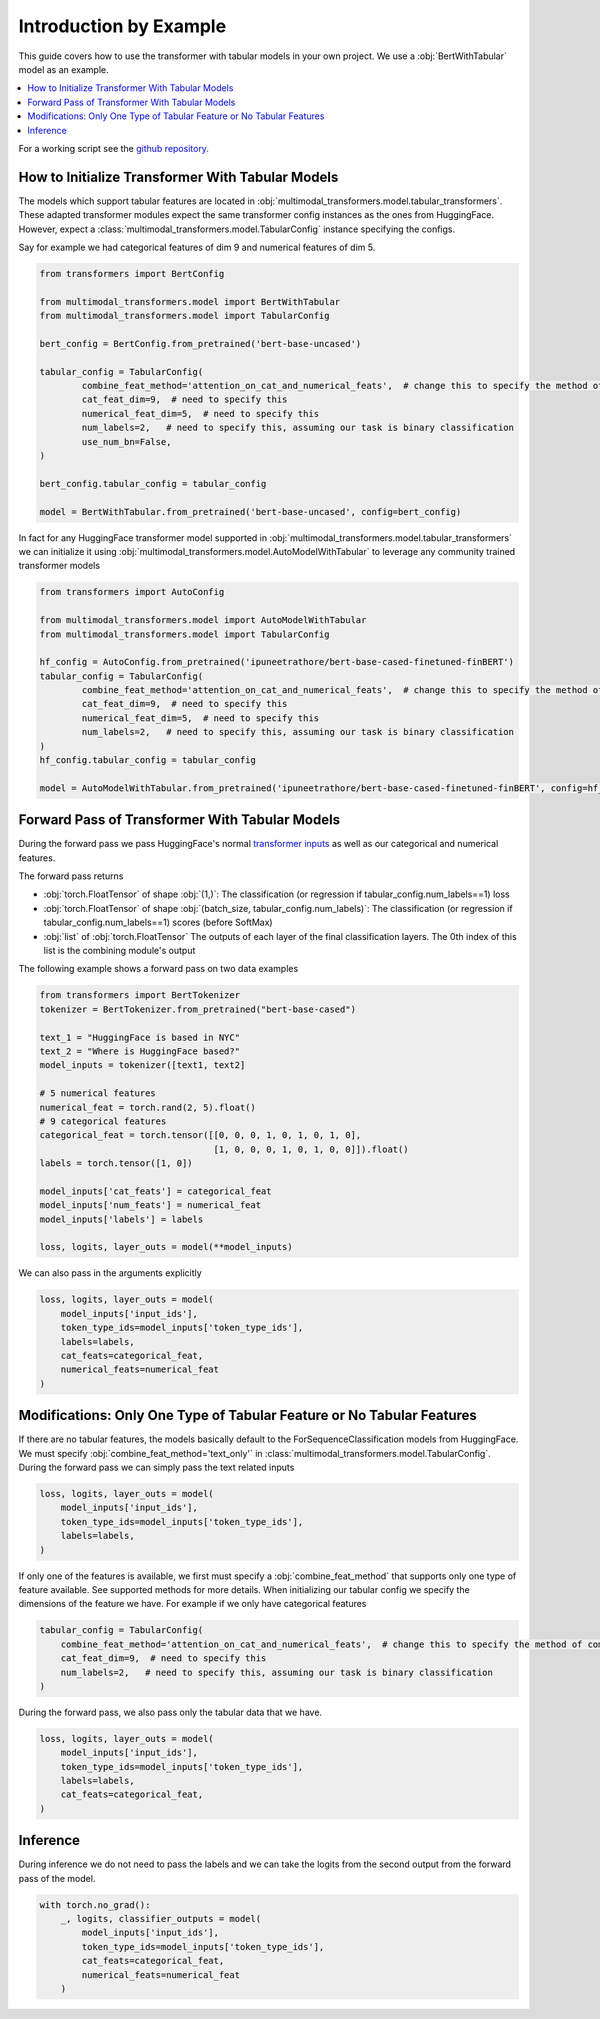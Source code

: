 Introduction by Example
=======================

This guide covers how to use the transformer with tabular models in your own project. We use a
:obj:`BertWithTabular` model as an example.

.. contents::
    :local:

For a working script see the `github repository. <https://github.com/georgianpartners/Multimodal-Toolkit>`_

How to Initialize Transformer With Tabular Models
---------------------------------------------------
The models which support tabular features are located in :obj:`multimodal_transformers.model.tabular_transformers`.
These adapted transformer modules expect the same transformer config instances as
the ones from HuggingFace. However, expect a :class:`multimodal_transformers.model.TabularConfig` instance specifying
the configs.

Say for example we had categorical features of dim 9 and numerical features of dim 5.

.. code-block:: python

    from transformers import BertConfig

    from multimodal_transformers.model import BertWithTabular
    from multimodal_transformers.model import TabularConfig

    bert_config = BertConfig.from_pretrained('bert-base-uncased')

    tabular_config = TabularConfig(
            combine_feat_method='attention_on_cat_and_numerical_feats',  # change this to specify the method of combining tabular data
            cat_feat_dim=9,  # need to specify this
            numerical_feat_dim=5,  # need to specify this
            num_labels=2,   # need to specify this, assuming our task is binary classification
            use_num_bn=False,
    )

    bert_config.tabular_config = tabular_config

    model = BertWithTabular.from_pretrained('bert-base-uncased', config=bert_config)


In fact for any HuggingFace transformer model supported in :obj:`multimodal_transformers.model.tabular_transformers` we
can initialize it using :obj:`multimodal_transformers.model.AutoModelWithTabular` to
leverage any community trained transformer models

.. code-block:: python

    from transformers import AutoConfig

    from multimodal_transformers.model import AutoModelWithTabular
    from multimodal_transformers.model import TabularConfig

    hf_config = AutoConfig.from_pretrained('ipuneetrathore/bert-base-cased-finetuned-finBERT')
    tabular_config = TabularConfig(
            combine_feat_method='attention_on_cat_and_numerical_feats',  # change this to specify the method of combining tabular data
            cat_feat_dim=9,  # need to specify this
            numerical_feat_dim=5,  # need to specify this
            num_labels=2,   # need to specify this, assuming our task is binary classification
    )
    hf_config.tabular_config = tabular_config

    model = AutoModelWithTabular.from_pretrained('ipuneetrathore/bert-base-cased-finetuned-finBERT', config=hf_config)


Forward Pass of Transformer With Tabular Models
----------------------------------------------

During the forward pass we pass HuggingFace's normal `transformer inputs <https://huggingface.co/transformers/glossary.html>`_
as well as our categorical and numerical features.

The forward pass returns

- :obj:`torch.FloatTensor` of shape :obj:`(1,)`: The classification (or regression if tabular_config.num_labels==1) loss
- :obj:`torch.FloatTensor` of shape :obj:`(batch_size, tabular_config.num_labels)`: The classification (or regression if tabular_config.num_labels==1) scores (before SoftMax)
- :obj:`list` of :obj:`torch.FloatTensor` The outputs of each layer of the final classification layers. The 0th index of this list is the
  combining module's output

The following example shows a forward pass on two data examples

.. code-block:: python

    from transformers import BertTokenizer
    tokenizer = BertTokenizer.from_pretrained("bert-base-cased")

    text_1 = "HuggingFace is based in NYC"
    text_2 = "Where is HuggingFace based?"
    model_inputs = tokenizer([text1, text2]

    # 5 numerical features
    numerical_feat = torch.rand(2, 5).float()
    # 9 categorical features
    categorical_feat = torch.tensor([[0, 0, 0, 1, 0, 1, 0, 1, 0],
                                     [1, 0, 0, 0, 1, 0, 1, 0, 0]]).float()
    labels = torch.tensor([1, 0])

    model_inputs['cat_feats'] = categorical_feat
    model_inputs['num_feats'] = numerical_feat
    model_inputs['labels'] = labels

    loss, logits, layer_outs = model(**model_inputs)

We can also pass in the arguments explicitly

.. code-block:: python

    loss, logits, layer_outs = model(
        model_inputs['input_ids'],
        token_type_ids=model_inputs['token_type_ids'],
        labels=labels,
        cat_feats=categorical_feat,
        numerical_feats=numerical_feat
    )




Modifications: Only One Type of Tabular Feature or No Tabular Features
-------------------------------------------------------------------------
If there are no tabular features, the models basically default to the ForSequenceClassification
models from HuggingFace. We must specify :obj:`combine_feat_method='text_only'` in
:class:`multimodal_transformers.model.TabularConfig`. During the forward pass
we can simply pass the text related inputs

.. code-block:: python

    loss, logits, layer_outs = model(
        model_inputs['input_ids'],
        token_type_ids=model_inputs['token_type_ids'],
        labels=labels,
    )

If only one of the features is available, we first must specify a
:obj:`combine_feat_method` that supports only one type of feature available.
See supported methods for more details.
When initializing our tabular config we specify the dimensions of the feature we have.
For example if we only have categorical features

.. code-block:: python

    tabular_config = TabularConfig(
        combine_feat_method='attention_on_cat_and_numerical_feats',  # change this to specify the method of combining tabular data
        cat_feat_dim=9,  # need to specify this
        num_labels=2,   # need to specify this, assuming our task is binary classification
    )

During the forward pass, we also pass only the tabular data that we have.

.. code-block:: python

    loss, logits, layer_outs = model(
        model_inputs['input_ids'],
        token_type_ids=model_inputs['token_type_ids'],
        labels=labels,
        cat_feats=categorical_feat,
    )

Inference
------------
During inference we do not need to pass the labels and we can take the logits from the second output from the forward pass of the model.

.. code-block:: python

    with torch.no_grad():
        _, logits, classifier_outputs = model(
            model_inputs['input_ids'],
            token_type_ids=model_inputs['token_type_ids'],
            cat_feats=categorical_feat,
            numerical_feats=numerical_feat
        )